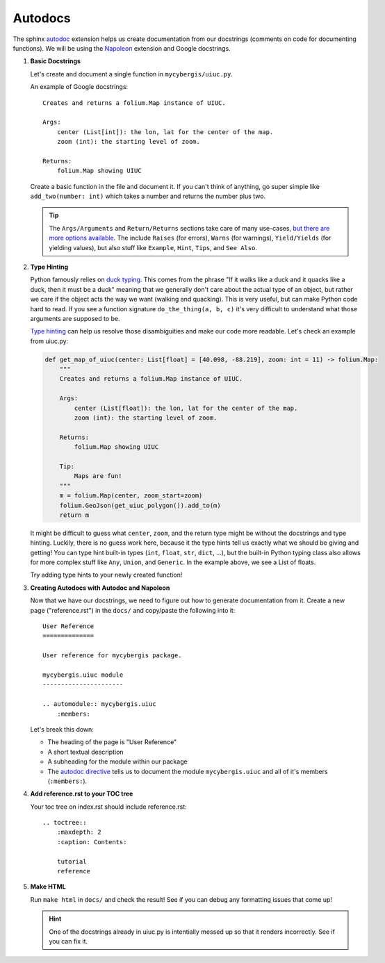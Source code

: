 Autodocs
========

The sphinx `autodoc <https://www.sphinx-doc.org/en/master/usage/extensions/autodoc.html>`_ extension helps us create documentation from our docstrings (comments on code for documenting functions). We will be using the `Napoleon <https://www.sphinx-doc.org/en/master/usage/extensions/napoleon.html>`_ extension and Google docstrings. 


#. **Basic Docstrings**

   Let's create and document a single function in ``mycybergis/uiuc.py``.

   An example of Google docstrings::

        Creates and returns a folium.Map instance of UIUC.

        Args:
            center (List[int]): the lon, lat for the center of the map.
            zoom (int): the starting level of zoom.

        Returns:
            folium.Map showing UIUC

   Create a basic function in the file and document it. If you can't think of anything, go super simple like ``add_two(number: int)`` which takes a number and returns the number plus two.

   .. tip::

        The ``Args/Arguments`` and ``Return/Returns`` sections take care of many use-cases, `but there are more options available <https://www.sphinx-doc.org/en/master/usage/extensions/napoleon.html#docstring-sections>`_. The include ``Raises`` (for errors), ``Warns`` (for warnings), ``Yield/Yields`` (for yielding values), but also stuff like ``Example``, ``Hint``, ``Tips``, and ``See Also``.

#. **Type Hinting**

   Python famously relies on `duck typing <https://en.wikipedia.org/wiki/Duck_typing>`_. This comes from the phrase "If it walks like a duck and it quacks like a duck, then it must be a duck" meaning that we generally don't care about the actual type of an object, but rather we care if the object acts the way we want (walking and quacking). This is very useful, but can make Python code hard to read. If you see a function signature ``do_the_thing(a, b, c)`` it's very difficult to understand what those arguments are supposed to be.
   
   `Type hinting <https://docs.python.org/3/library/typing.html>`_ can help us resolve those disambiguities and make our code more readable. Let's check an example from uiuc.py:

   .. code-block:: python

        def get_map_of_uiuc(center: List[float] = [40.098, -88.219], zoom: int = 11) -> folium.Map:
            """
            Creates and returns a folium.Map instance of UIUC.

            Args:
                center (List[float]): the lon, lat for the center of the map.
                zoom (int): the starting level of zoom.

            Returns:
                folium.Map showing UIUC

            Tip:
                Maps are fun!
            """
            m = folium.Map(center, zoom_start=zoom)
            folium.GeoJson(get_uiuc_polygon()).add_to(m)
            return m

   It might be difficult to guess what ``center``, ``zoom``, and the return type might be without the docstrings and type hinting. Luckily, there is no guess work here, because it the type hints tell us exactly what we should be giving and getting! You can type hint built-in types (``int``, ``float``, ``str``, ``dict``, ...), but the built-in Python typing class also allows for more complex stuff like ``Any``, ``Union``, and ``Generic``. In the example above, we see a List of floats.

   Try adding type hints to your newly created function!

#. **Creating Autodocs with Autodoc and Napoleon**

   Now that we have our docstrings, we need to figure out how to generate documentation from it. Create a new page ("reference.rst") in the ``docs/`` and copy/paste the following into it::

        User Reference
        ==============

        User reference for mycybergis package.

        mycybergis.uiuc module
        ----------------------

        .. automodule:: mycybergis.uiuc
            :members:
    
   Let's break this down:

   * The heading of the page is "User Reference"
   * A short textual description
   * A subheading for the module within our package
   * The `autodoc directive <https://www.sphinx-doc.org/en/master/usage/extensions/autodoc.html#directives>`_ tells us to document the module ``mycybergis.uiuc`` and all of it's members (``:members:``).

#. **Add reference.rst to your TOC tree**

   Your toc tree on index.rst should include reference.rst::

        .. toctree::
            :maxdepth: 2
            :caption: Contents:

            tutorial
            reference

#. **Make HTML**

   Run ``make html`` in ``docs/`` and check the result! See if you can debug any formatting issues that come up!


   .. hint::

     One of the docstrings already in uiuc.py is intentially messed up so that it renders incorrectly. See if you can fix it.